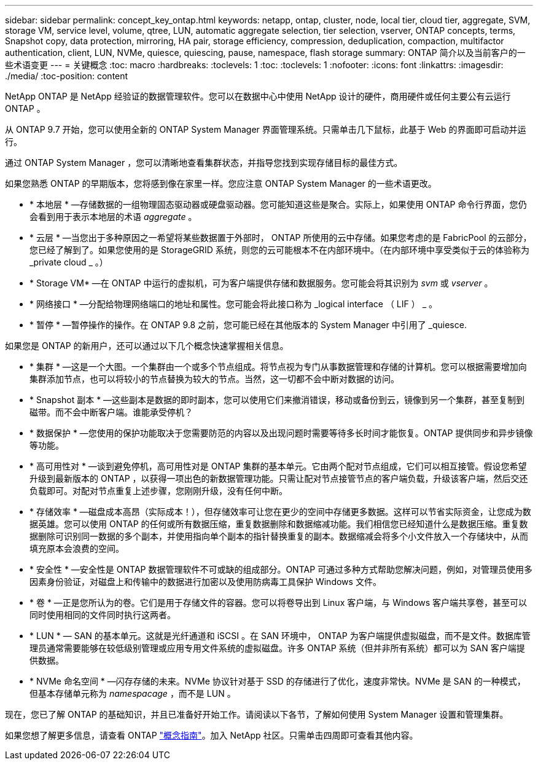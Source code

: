 ---
sidebar: sidebar 
permalink: concept_key_ontap.html 
keywords: netapp, ontap, cluster, node, local tier, cloud tier, aggregate, SVM, storage VM, service level, volume, qtree, LUN, automatic aggregate selection, tier selection, vserver, ONTAP concepts, terms, Snapshot copy, data protection, mirroring, HA pair, storage efficiency, compression, deduplication, compaction, multifactor authentication, client, LUN, NVMe, quiesce, quiescing, pause, namespace, flash storage 
summary: ONTAP 简介以及当前客户的一些术语变更 
---
= 关键概念
:toc: macro
:hardbreaks:
:toclevels: 1
:toc: 
:toclevels: 1
:nofooter: 
:icons: font
:linkattrs: 
:imagesdir: ./media/
:toc-position: content


[role="lead"]
NetApp ONTAP 是 NetApp 经验证的数据管理软件。您可以在数据中心中使用 NetApp 设计的硬件，商用硬件或任何主要公有云运行 ONTAP 。

从 ONTAP 9.7 开始，您可以使用全新的 ONTAP System Manager 界面管理系统。只需单击几下鼠标，此基于 Web 的界面即可启动并运行。

通过 ONTAP System Manager ，您可以清晰地查看集群状态，并指导您找到实现存储目标的最佳方式。

如果您熟悉 ONTAP 的早期版本，您将感到像在家里一样。您应注意 ONTAP System Manager 的一些术语更改。

* * 本地层 * —存储数据的一组物理固态驱动器或硬盘驱动器。您可能知道这些是聚合。实际上，如果使用 ONTAP 命令行界面，您仍会看到用于表示本地层的术语 _aggregate_ 。
* * 云层 * —当您出于多种原因之一希望将某些数据置于外部时， ONTAP 所使用的云中存储。如果您考虑的是 FabricPool 的云部分，您已经了解到了。如果您使用的是 StorageGRID 系统，则您的云可能根本不在内部环境中。（在内部环境中享受类似于云的体验称为 _private cloud _ 。）
* * Storage VM* —在 ONTAP 中运行的虚拟机，可为客户端提供存储和数据服务。您可能会将其识别为 _svm_ 或 _vserver_ 。
* * 网络接口 * —分配给物理网络端口的地址和属性。您可能会将此接口称为 _logical interface （ LIF ） _ 。
* * 暂停 * —暂停操作的操作。在 ONTAP 9.8 之前，您可能已经在其他版本的 System Manager 中引用了 _quiesce.


如果您是 ONTAP 的新用户，还可以通过以下几个概念快速掌握相关信息。

* * 集群 * —这是一个大图。一个集群由一个或多个节点组成。将节点视为专门从事数据管理和存储的计算机。您可以根据需要增加向集群添加节点，也可以将较小的节点替换为较大的节点。当然，这一切都不会中断对数据的访问。
* * Snapshot 副本 * —这些副本是数据的即时副本，您可以使用它们来撤消错误，移动或备份到云，镜像到另一个集群，甚至复制到磁带。而不会中断客户端。谁能承受停机？
* * 数据保护 * —您使用的保护功能取决于您需要防范的内容以及出现问题时需要等待多长时间才能恢复。ONTAP 提供同步和异步镜像等功能。
* * 高可用性对 * —谈到避免停机，高可用性对是 ONTAP 集群的基本单元。它由两个配对节点组成，它们可以相互接管。假设您希望升级到最新版本的 ONTAP ，以获得一项出色的新数据管理功能。只需让配对节点接管节点的客户端负载，升级该客户端，然后交还负载即可。对配对节点重复上述步骤，您刚刚升级，没有任何中断。
* * 存储效率 * —磁盘成本高昂（实际成本！），但存储效率可让您在更少的空间中存储更多数据。这样可以节省实际资金，让您成为数据英雄。您可以使用 ONTAP 的任何或所有数据压缩，重复数据删除和数据缩减功能。我们相信您已经知道什么是数据压缩。重复数据删除可识别同一数据的多个副本，并使用指向单个副本的指针替换重复的副本。数据缩减会将多个小文件放入一个存储块中，从而填充原本会浪费的空间。
* * 安全性 * —安全性是 ONTAP 数据管理软件不可或缺的组成部分。ONTAP 可通过多种方式帮助您解决问题，例如，对管理员使用多因素身份验证，对磁盘上和传输中的数据进行加密以及使用防病毒工具保护 Windows 文件。
* * 卷 * —正是您所认为的卷。它们是用于存储文件的容器。您可以将卷导出到 Linux 客户端，与 Windows 客户端共享卷，甚至可以同时使用相同的文件同时执行这两者。
* * LUN * — SAN 的基本单元。这就是光纤通道和 iSCSI 。在 SAN 环境中， ONTAP 为客户端提供虚拟磁盘，而不是文件。数据库管理员通常需要能够在较低级别管理或应用专用文件系统的虚拟磁盘。许多 ONTAP 系统（但并非所有系统）都可以为 SAN 客户端提供数据。
* * NVMe 命名空间 * —闪存存储的未来。NVMe 协议针对基于 SSD 的存储进行了优化，速度非常快。NVMe 是 SAN 的一种模式，但基本存储单元称为 _namespacage_ ，而不是 LUN 。


现在，您已了解 ONTAP 的基础知识，并且已准备好开始工作。请阅读以下各节，了解如何使用 System Manager 设置和管理集群。

如果您想了解更多信息，请查看 ONTAP link:http://docs.netapp.com/ontap-9/topic/com.netapp.doc.dot-cm-concepts/home.html["概念指南"]。加入 NetApp 社区。只需单击四周即可查看其他内容。
